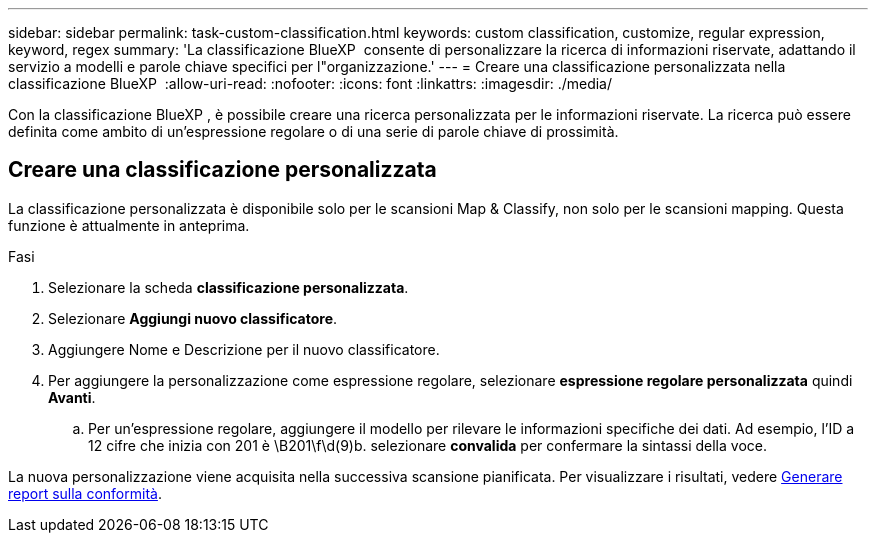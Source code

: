 ---
sidebar: sidebar 
permalink: task-custom-classification.html 
keywords: custom classification, customize, regular expression, keyword, regex 
summary: 'La classificazione BlueXP  consente di personalizzare la ricerca di informazioni riservate, adattando il servizio a modelli e parole chiave specifici per l"organizzazione.' 
---
= Creare una classificazione personalizzata nella classificazione BlueXP 
:allow-uri-read: 
:nofooter: 
:icons: font
:linkattrs: 
:imagesdir: ./media/


[role="lead"]
Con la classificazione BlueXP , è possibile creare una ricerca personalizzata per le informazioni riservate. La ricerca può essere definita come ambito di un'espressione regolare o di una serie di parole chiave di prossimità.



== Creare una classificazione personalizzata

La classificazione personalizzata è disponibile solo per le scansioni Map & Classify, non solo per le scansioni mapping. Questa funzione è attualmente in anteprima.

.Fasi
. Selezionare la scheda **classificazione personalizzata**.
. Selezionare **Aggiungi nuovo classificatore**.
. Aggiungere Nome e Descrizione per il nuovo classificatore.
. Per aggiungere la personalizzazione come espressione regolare, selezionare **espressione regolare personalizzata** quindi **Avanti**.
+
.. Per un'espressione regolare, aggiungere il modello per rilevare le informazioni specifiche dei dati. Ad esempio, l'ID a 12 cifre che inizia con 201 è \B201\f\d(9)b. selezionare **convalida** per confermare la sintassi della voce.




La nuova personalizzazione viene acquisita nella successiva scansione pianificata. Per visualizzare i risultati, vedere xref:task-generating-compliance-reports.html[Generare report sulla conformità].
